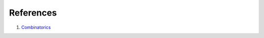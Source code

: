 References
======================


#. `Combinatorics <http://www.di.fc.ul.pt/~jpn/r/combinatorics/combinatorics.html>`_